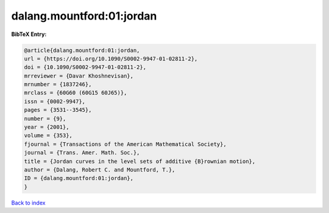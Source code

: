 dalang.mountford:01:jordan
==========================

.. :cite:t:`dalang.mountford:01:jordan`

.. bibliography:: ../../All.bib

**BibTeX Entry:**

.. code-block:: bibtex

   @article{dalang.mountford:01:jordan,
   url = {https://doi.org/10.1090/S0002-9947-01-02811-2},
   doi = {10.1090/S0002-9947-01-02811-2},
   mrreviewer = {Davar Khoshnevisan},
   mrnumber = {1837246},
   mrclass = {60G60 (60G15 60J65)},
   issn = {0002-9947},
   pages = {3531--3545},
   number = {9},
   year = {2001},
   volume = {353},
   fjournal = {Transactions of the American Mathematical Society},
   journal = {Trans. Amer. Math. Soc.},
   title = {Jordan curves in the level sets of additive {B}rownian motion},
   author = {Dalang, Robert C. and Mountford, T.},
   ID = {dalang.mountford:01:jordan},
   }

`Back to index <../index>`_
